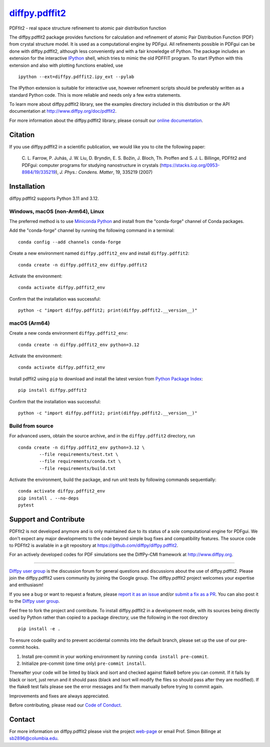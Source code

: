|Icon| |title|_
===============

.. |title| replace:: diffpy.pdffit2
.. _title: https://diffpy.github.io/diffpy.pdffit2

.. |Icon| image:: https://avatars.githubusercontent.com/diffpy
        :target: https://diffpy.github.io/diffpy.pdffit2
        :height: 100px

|PyPi| |Forge| |PythonVersion| |PR|

|CI| |Codecov| |Black| |Tracking|

.. |Black| image:: https://img.shields.io/badge/code_style-black-black
        :target: https://github.com/psf/black

.. |CI| image:: https://github.com/diffpy/diffpy.pdffit2/actions/workflows/matrix-and-codecov-on-merge-to-main.yml/badge.svg
        :target: https://github.com/diffpy/diffpy.pdffit2/actions/workflows/matrix-and-codecov-on-merge-to-main.yml

.. |Codecov| image:: https://codecov.io/gh/diffpy/diffpy.pdffit2/branch/main/graph/badge.svg
        :target: https://codecov.io/gh/diffpy/diffpy.pdffit2

.. |Forge| image:: https://img.shields.io/conda/vn/conda-forge/diffpy.pdffit2
        :target: https://anaconda.org/conda-forge/diffpy.pdffit2

.. |PR| image:: https://img.shields.io/badge/PR-Welcome-29ab47ff

.. |PyPi| image:: https://img.shields.io/pypi/v/diffpy.pdffit2
        :target: https://pypi.org/project/diffpy.pdffit2/

.. |PythonVersion| image:: https://img.shields.io/pypi/pyversions/diffpy.pdffit2
        :target: https://pypi.org/project/diffpy.pdffit2/

.. |Tracking| image:: https://img.shields.io/badge/issue_tracking-github-blue
        :target: https://github.com/diffpy/diffpy.pdffit2/issues

PDFfit2 - real space structure refinement to atomic pair distribution function

The diffpy.pdffit2 package provides functions for calculation and
refinement of atomic Pair Distribution Function (PDF) from crystal
structure model.  It is used as a computational engine by PDFgui.  All
refinements possible in PDFgui can be done with diffpy.pdffit2,
although less conveniently and with a fair knowledge of Python.
The package includes an extension for the interactive `IPython
<http://ipython.org>`__ shell, which tries to mimic the old PDFFIT
program.  To start IPython with this extension and also with plotting
functions enabled, use ::

   ipython --ext=diffpy.pdffit2.ipy_ext --pylab

The IPython extension is suitable for interactive use, however
refinement scripts should be preferably written as a standard
Python code.  This is more reliable and needs only a few extra
statements.

To learn more about diffpy.pdffit2 library, see the examples directory
included in this distribution or the API documentation at
http://www.diffpy.org/doc/pdffit2.

For more information about the diffpy.pdffit2 library, please consult our `online documentation <https://diffpy.github.io/diffpy.pdffit2>`_.

Citation
--------

If you use diffpy.pdffit2 in a scientific publication, we would like you to cite the following paper:

        C. L. Farrow, P. Juhás, J. W. Liu, D. Bryndin, E. S. Božin, J. Bloch, Th. Proffen
        and S. J. L. Billinge, PDFfit2 and PDFgui: computer programs for studying nanostructure
        in crystals (https://stacks.iop.org/0953-8984/19/335219), *J. Phys.: Condens. Matter*, 19, 335219 (2007)

Installation
------------

diffpy.pdffit2 supports Python 3.11 and 3.12.

Windows, macOS (non-Arm64), Linux
~~~~~~~~~~~~~~~~~~~~~~~~~~~~~~~~~~~

The preferred method is to use `Miniconda Python
<https://docs.conda.io/projects/miniconda/en/latest/miniconda-install.html>`_
and install from the "conda-forge" channel of Conda packages.

Add the "conda-forge" channel by running the following command in a terminal: ::

        conda config --add channels conda-forge

Create a new environment named ``diffpy.pdffit2_env`` and install ``diffpy.pdffit2``: ::

        conda create -n diffpy.pdffit2_env diffpy.pdffit2

Activate the environment: ::

        conda activate diffpy.pdffit2_env

Confirm that the installation was successful: ::

        python -c "import diffpy.pdffit2; print(diffpy.pdffit2.__version__)"

macOS (Arm64)
~~~~~~~~~~~

Create a new conda environment ``diffpy.pdffit2_env``: ::

        conda create -n diffpy.pdffit2_env python=3.12

Activate the environment: ::

        conda activate diffpy.pdffit2_env

Install pdffit2 using ``pip`` to download and install the latest version from `Python Package Index <https://pypi.python.org>`_: ::

        pip install diffpy.pdffit2

Confirm that the installation was successful: ::

        python -c "import diffpy.pdffit2; print(diffpy.pdffit2.__version__)"

Build from source
~~~~~~~~~~~~~~~~

For advanced users, obtain the source archive, and in the ``diffpy.pdffit2`` directory, run ::

        conda create -n diffpy.pdffit2_env python=3.12 \
                --file requirements/test.txt \
                --file requirements/conda.txt \
                --file requirements/build.txt

Activate the environment, build the package, and run unit tests by following commands sequentially: ::

        conda activate diffpy.pdffit2_env
        pip install . --no-deps
        pytest

Support and Contribute
----------------------

PDFfit2 is not developed anymore and is only maintained due to its
status of a sole computational engine for PDFgui.  We don't expect any
major developments to the code beyond simple bug fixes and compatibility
features.  The source code to PDFfit2 is available in a git repository
at https://github.com/diffpy/diffpy.pdffit2.

For an actively developed codes for PDF simulations see the
DiffPy-CMI framework at http://www.diffpy.org.

----

`Diffpy user group <https://groups.google.com/g/diffpy-users>`_ is the discussion forum for general questions and discussions about the use of diffpy.pdffit2. Please join the diffpy.pdffit2 users community by joining the Google group. The diffpy.pdffit2 project welcomes your expertise and enthusiasm!

If you see a bug or want to request a feature, please `report it as an issue <https://github.com/diffpy/diffpy.pdffit2/issues>`_ and/or `submit a fix as a PR <https://github.com/diffpy/diffpy.pdffit2/pulls>`_. You can also post it to the `Diffpy user group <https://groups.google.com/g/diffpy-users>`_.

Feel free to fork the project and contribute. To install diffpy.pdffit2
in a development mode, with its sources being directly used by Python
rather than copied to a package directory, use the following in the root
directory ::

        pip install -e .

To ensure code quality and to prevent accidental commits into the default branch, please set up the use of our pre-commit
hooks.

1. Install pre-commit in your working environment by running ``conda install pre-commit``.

2. Initialize pre-commit (one time only) ``pre-commit install``.

Thereafter your code will be linted by black and isort and checked against flake8 before you can commit.
If it fails by black or isort, just rerun and it should pass (black and isort will modify the files so should
pass after they are modified). If the flake8 test fails please see the error messages and fix them manually before
trying to commit again.

Improvements and fixes are always appreciated.

Before contributing, please read our `Code of Conduct <https://github.com/diffpy/diffpy.pdffit2/blob/main/CODE_OF_CONDUCT.rst>`_.

Contact
-------

For more information on diffpy.pdffit2 please visit the project `web-page <https://diffpy.github.io/>`_ or email Prof. Simon Billinge at sb2896@columbia.edu.
